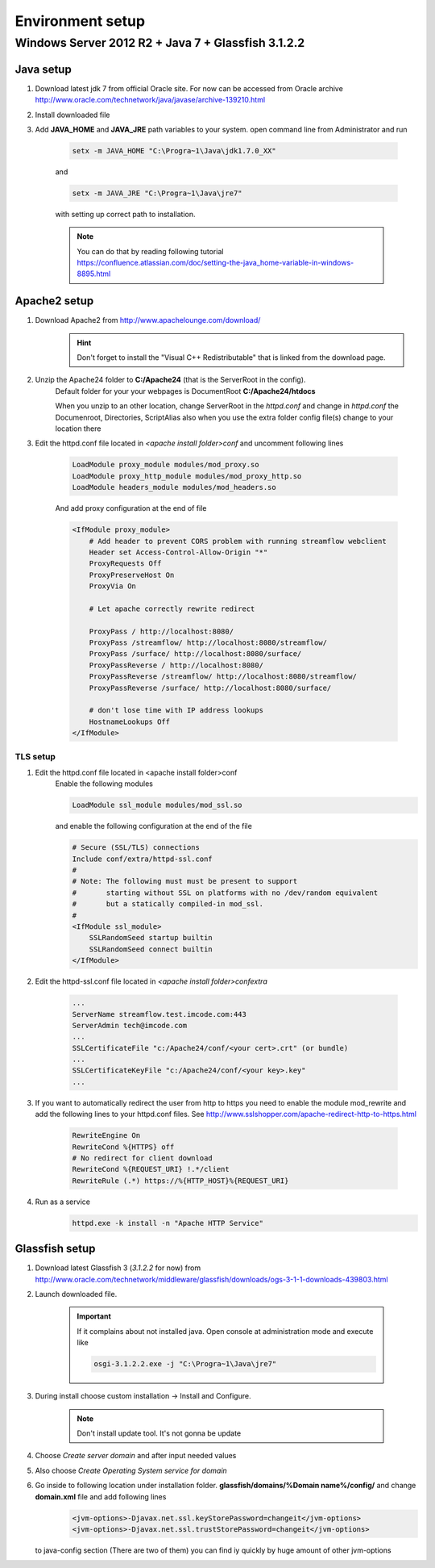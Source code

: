 Environment setup
=================

Windows Server 2012 R2 + Java 7 + Glassfish 3.1.2.2
---------------------------------------------------

Java setup
^^^^^^^^^^
#. Download latest jdk 7 from official Oracle site. For now can be accessed from Oracle archive http://www.oracle.com/technetwork/java/javase/archive-139210.html
#. Install downloaded file

#. Add **JAVA_HOME** and **JAVA_JRE** path variables to your system. open command line from Administrator and run

    .. code-block:: console

       setx -m JAVA_HOME "C:\Progra~1\Java\jdk1.7.0_XX"

    and

    .. code-block:: console

       setx -m JAVA_JRE "C:\Progra~1\Java\jre7"

    with setting up correct path to installation.

    .. note::
        You can do that by reading following tutorial https://confluence.atlassian.com/doc/setting-the-java_home-variable-in-windows-8895.html

Apache2 setup
^^^^^^^^^^^^^

#. Download Apache2 from http://www.apachelounge.com/download/
    .. hint::
        Don't forget to install the "Visual C++ Redistributable" that is linked from the download page.

#. Unzip the Apache24 folder to **C:/Apache24** (that is the ServerRoot in the config).
    Default folder for your your webpages is DocumentRoot **C:/Apache24/htdocs**

    When you unzip to an other location, change ServerRoot in the *httpd.conf* and change in *httpd.conf* the Documenroot, Directories, ScriptAlias also when you use the extra folder config file(s) change to your location there


#. Edit the httpd.conf file located in *<apache install folder>\conf* and uncomment following lines

    .. code-block:: xml

        LoadModule proxy_module modules/mod_proxy.so
        LoadModule proxy_http_module modules/mod_proxy_http.so
        LoadModule headers_module modules/mod_headers.so

    And add proxy configuration at the end of file

    .. code-block:: xml

        <IfModule proxy_module>
            # Add header to prevent CORS problem with running streamflow webclient
            Header set Access-Control-Allow-Origin "*"
            ProxyRequests Off
            ProxyPreserveHost On
            ProxyVia On

            # Let apache correctly rewrite redirect

            ProxyPass / http://localhost:8080/
            ProxyPass /streamflow/ http://localhost:8080/streamflow/
            ProxyPass /surface/ http://localhost:8080/surface/
            ProxyPassReverse / http://localhost:8080/
            ProxyPassReverse /streamflow/ http://localhost:8080/streamflow/
            ProxyPassReverse /surface/ http://localhost:8080/surface/

            # don't lose time with IP address lookups
            HostnameLookups Off
        </IfModule>


TLS setup
"""""""""

#. Edit the httpd.conf file located in <apache install folder>\conf
    Enable the following modules

    .. code-block:: xml

        LoadModule ssl_module modules/mod_ssl.so

    and enable the following configuration at the end of the file

    .. code-block:: xml

        # Secure (SSL/TLS) connections
        Include conf/extra/httpd-ssl.conf
        #
        # Note: The following must must be present to support
        #       starting without SSL on platforms with no /dev/random equivalent
        #       but a statically compiled-in mod_ssl.
        #
        <IfModule ssl_module>
            SSLRandomSeed startup builtin
            SSLRandomSeed connect builtin
        </IfModule>

#. Edit the httpd-ssl.conf file located in *<apache install folder>\conf\extra*

    .. code-block:: config

        ...
        ServerName streamflow.test.imcode.com:443
        ServerAdmin tech@imcode.com
        ...
        SSLCertificateFile "c:/Apache24/conf/<your cert>.crt" (or bundle)
        ...
        SSLCertificateKeyFile "c:/Apache24/conf/<your key>.key"
        ...

#. If you want to automatically redirect the user from http to https you need to enable the module mod_rewrite and add the following lines to your httpd.conf files. See http://www.sslshopper.com/apache-redirect-http-to-https.html

    .. code-block:: config

        RewriteEngine On
        RewriteCond %{HTTPS} off
        # No redirect for client download
        RewriteCond %{REQUEST_URI} !.*/client
        RewriteRule (.*) https://%{HTTP_HOST}%{REQUEST_URI}


#. Run as a service
    .. code-block:: console

        httpd.exe -k install -n "Apache HTTP Service"


Glassfish setup
^^^^^^^^^^^^^^^

#. Download latest Glassfish 3 (*3.1.2.2* for now) from http://www.oracle.com/technetwork/middleware/glassfish/downloads/ogs-3-1-1-downloads-439803.html

#. Launch downloaded file.

    .. important::
        If it complains about not installed java. Open console at administration mode and execute like

        .. code-block:: console

            osgi-3.1.2.2.exe -j "C:\Progra~1\Java\jre7"

#. During install choose custom installation -> Install and Configure.

    .. note::
       Don't install update tool. It's not gonna be update

#. Choose *Create server domain* and after input needed values
#. Also choose *Create Operating System service for domain*
#. Go inside to following location under installation folder. **glassfish/domains/%Domain name%/config/** and change **domain.xml** file and add following lines
    .. code-block:: xml

        <jvm-options>-Djavax.net.ssl.keyStorePassword=changeit</jvm-options>
        <jvm-options>-Djavax.net.ssl.trustStorePassword=changeit</jvm-options>

   to java-config section  (There are two of them) you can find iy quickly by huge amount of other jvm-options




